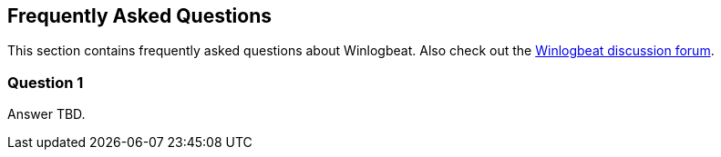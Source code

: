 [[faq]]
== Frequently Asked Questions

This section contains frequently asked questions about Winlogbeat. Also check out the
https://discuss.elastic.co/c/beats/winlogbeat[Winlogbeat discussion forum].


=== Question 1

Answer TBD.
